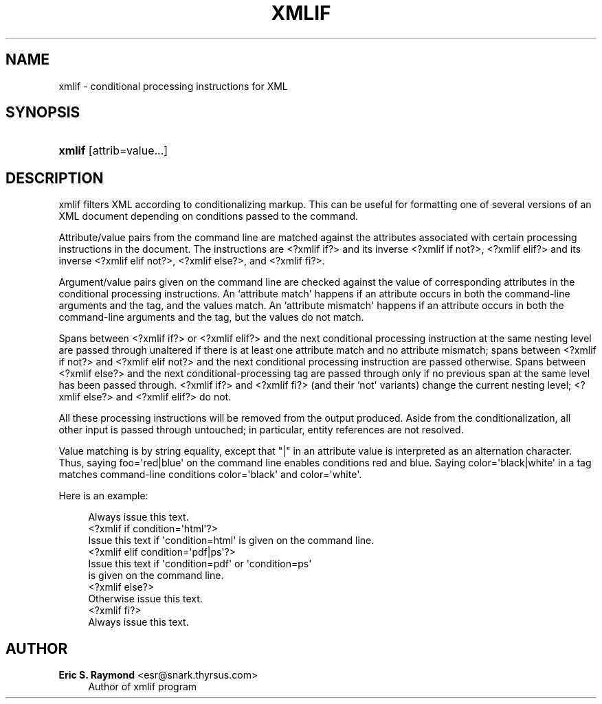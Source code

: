 '\" t
.\"     Title: xmlif
.\"    Author: Eric S. Raymond <esr@snark.thyrsus.com>
.\" Generator: DocBook XSL Stylesheets v1.76.1 <http://docbook.sf.net/>
.\"      Date: April 2009
.\"    Manual: xmlif
.\"    Source: Linux
.\"  Language: English
.\"
.TH "XMLIF" "1" "April 2009" "Linux" "xmlif"
.\" -----------------------------------------------------------------
.\" * Define some portability stuff
.\" -----------------------------------------------------------------
.\" ~~~~~~~~~~~~~~~~~~~~~~~~~~~~~~~~~~~~~~~~~~~~~~~~~~~~~~~~~~~~~~~~~
.\" http://bugs.debian.org/507673
.\" http://lists.gnu.org/archive/html/groff/2009-02/msg00013.html
.\" ~~~~~~~~~~~~~~~~~~~~~~~~~~~~~~~~~~~~~~~~~~~~~~~~~~~~~~~~~~~~~~~~~
.ie \n(.g .ds Aq \(aq
.el       .ds Aq '
.\" -----------------------------------------------------------------
.\" * set default formatting
.\" -----------------------------------------------------------------
.\" disable hyphenation
.nh
.\" disable justification (adjust text to left margin only)
.ad l
.\" -----------------------------------------------------------------
.\" * MAIN CONTENT STARTS HERE *
.\" -----------------------------------------------------------------
.SH "NAME"
xmlif \- conditional processing instructions for XML
.SH "SYNOPSIS"
.HP \w'\fBxmlif\fR\ 'u
\fBxmlif\fR [attrib=value...]
.SH "DESCRIPTION"
.PP
xmlif
filters XML according to conditionalizing markup\&. This can be useful for formatting one of several versions of an XML document depending on conditions passed to the command\&.
.PP
Attribute/value pairs from the command line are matched against the attributes associated with certain processing instructions in the document\&. The instructions are
<?xmlif if?>
and its inverse
<?xmlif if not?>,
<?xmlif elif?>
and its inverse
<?xmlif elif not?>,
<?xmlif else?>, and
<?xmlif fi?>\&.
.PP
Argument/value pairs given on the command line are checked against the value of corresponding attributes in the conditional processing instructions\&. An `attribute match\*(Aq happens if an attribute occurs in both the command\-line arguments and the tag, and the values match\&. An `attribute mismatch\*(Aq happens if an attribute occurs in both the command\-line arguments and the tag, but the values do not match\&.
.PP
Spans between
<?xmlif if?>
or
<?xmlif elif?>
and the next conditional processing instruction at the same nesting level are passed through unaltered if there is at least one attribute match and no attribute mismatch; spans between
<?xmlif if not?>
and
<?xmlif elif not?>
and the next conditional processing instruction are passed otherwise\&. Spans between
<?xmlif else?>
and the next conditional\-processing tag are passed through only if no previous span at the same level has been passed through\&.
<?xmlif if?>
and
<?xmlif fi?>
(and their `not\*(Aq variants) change the current nesting level;
<?xmlif else?>
and
<?xmlif elif?>
do not\&.
.PP
All these processing instructions will be removed from the output produced\&. Aside from the conditionalization, all other input is passed through untouched; in particular, entity references are not resolved\&.
.PP
Value matching is by string equality, except that "|" in an attribute value is interpreted as an alternation character\&. Thus, saying foo=\*(Aqred|blue\*(Aq on the command line enables conditions red and blue\&. Saying color=\*(Aqblack|white\*(Aq in a tag matches command\-line conditions color=\*(Aqblack\*(Aq and color=\*(Aqwhite\*(Aq\&.
.PP
Here is an example:
.sp
.if n \{\
.RS 4
.\}
.nf
Always issue this text\&.
<?xmlif if condition=\*(Aqhtml\*(Aq?>
Issue this text if \*(Aqcondition=html\*(Aq is given on the command line\&.
<?xmlif elif condition=\*(Aqpdf|ps\*(Aq?>
Issue this text if \*(Aqcondition=pdf\*(Aq or \*(Aqcondition=ps\*(Aq
is given on the command line\&.
<?xmlif else?>
Otherwise issue this text\&.
<?xmlif fi?>
Always issue this text\&.
.fi
.if n \{\
.RE
.\}
.SH "AUTHOR"
.PP
\fBEric S\&. Raymond\fR <\&esr@snark\&.thyrsus\&.com\&>
.RS 4
Author of xmlif program
.RE
